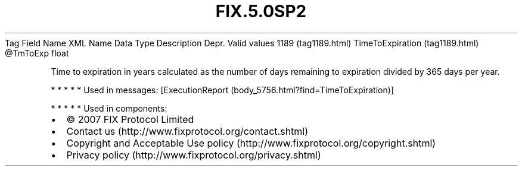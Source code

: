 .TH FIX.5.0SP2 "" "" "Tag #1189"
Tag
Field Name
XML Name
Data Type
Description
Depr.
Valid values
1189 (tag1189.html)
TimeToExpiration (tag1189.html)
\@TmToExp
float
.PP
Time to expiration in years calculated as the number of days
remaining to expiration divided by 365 days per year.
.PP
   *   *   *   *   *
Used in messages:
[ExecutionReport (body_5756.html?find=TimeToExpiration)]
.PP
   *   *   *   *   *
Used in components:

.PD 0
.P
.PD

.PP
.PP
.IP \[bu] 2
© 2007 FIX Protocol Limited
.IP \[bu] 2
Contact us (http://www.fixprotocol.org/contact.shtml)
.IP \[bu] 2
Copyright and Acceptable Use policy (http://www.fixprotocol.org/copyright.shtml)
.IP \[bu] 2
Privacy policy (http://www.fixprotocol.org/privacy.shtml)
